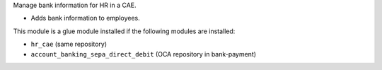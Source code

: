 Manage bank information for HR in a CAE.

* Adds bank information to employees.

This module is a glue module installed if the following modules are installed:

* ``hr_cae`` (same repository)
* ``account_banking_sepa_direct_debit`` (OCA repository in bank-payment)
